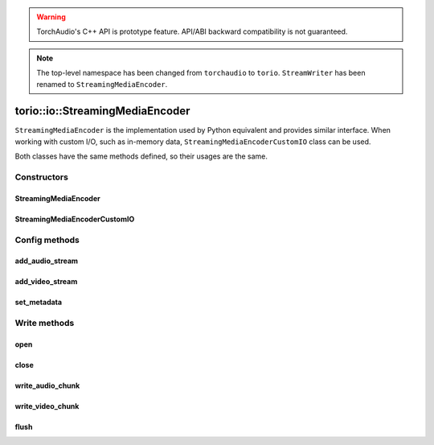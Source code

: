 .. warning::
   TorchAudio's C++ API is prototype feature.
   API/ABI backward compatibility is not guaranteed.


.. note::
   The top-level namespace has been changed from ``torchaudio`` to ``torio``.
   ``StreamWriter`` has been renamed to ``StreamingMediaEncoder``.


torio::io::StreamingMediaEncoder
================================

``StreamingMediaEncoder`` is the implementation used by Python equivalent and provides similar interface.
When working with custom I/O, such as in-memory data, ``StreamingMediaEncoderCustomIO`` class can be used.

Both classes have the same methods defined, so their usages are the same.

Constructors
------------

StreamingMediaEncoder
^^^^^^^^^^^^^^^^^^^^^

.. doxygenclass:: torio::io::StreamingMediaEncoder

.. doxygenfunction:: torio::io::StreamingMediaEncoder::StreamingMediaEncoder(const std::string &dst, const c10::optional<std::string> &format = {})

StreamingMediaEncoderCustomIO
^^^^^^^^^^^^^^^^^^^^^^^^^^^^^

.. doxygenclass:: torio::io::StreamingMediaEncoderCustomIO

.. doxygenfunction:: torio::io::StreamingMediaEncoderCustomIO::StreamingMediaEncoderCustomIO

Config methods
--------------

add_audio_stream
^^^^^^^^^^^^^^^^

.. doxygenfunction:: torio::io::StreamingMediaEncoder::add_audio_stream

add_video_stream
^^^^^^^^^^^^^^^^

.. doxygenfunction:: torio::io::StreamingMediaEncoder::add_video_stream

set_metadata
^^^^^^^^^^^^

.. doxygenfunction:: torio::io::StreamingMediaEncoder::set_metadata

Write methods
-------------

open
^^^^

.. doxygenfunction:: torio::io::StreamingMediaEncoder::open

close
^^^^^

.. doxygenfunction:: torio::io::StreamingMediaEncoder::close

write_audio_chunk
^^^^^^^^^^^^^^^^^

.. doxygenfunction:: torio::io::StreamingMediaEncoder::write_audio_chunk

write_video_chunk
^^^^^^^^^^^^^^^^^

.. doxygenfunction:: torio::io::StreamingMediaEncoder::write_video_chunk

flush
^^^^^

.. doxygenfunction:: torio::io::StreamingMediaEncoder::flush
